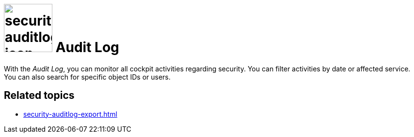 = image:security-auditlog-icon.png[width=100] Audit Log

With the _Audit Log_, you can monitor all cockpit activities regarding security.
You can filter activities by date or affected service. You can also search for specific object IDs or users.

//TODO Neptune: Fix german GUI overlay. When you click the blue info icon of an activity and try to close it, the overlay text is "ablehnen".

== Related topics

* xref:security-auditlog-export.adoc[]